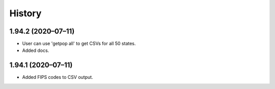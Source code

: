 =======
History
=======

1.94.2 (2020–07–11)
------------------------------

* User can use 'getpop all' to get CSVs for all 50 states.
* Added docs.

1.94.1 (2020–07–11)
------------------------------

* Added FIPS codes to CSV output.

